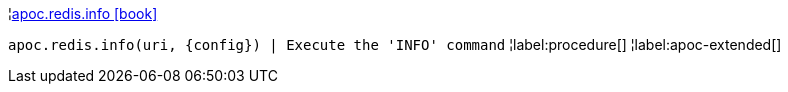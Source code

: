 ¦xref::overview/apoc.redis/apoc.redis.info.adoc[apoc.redis.info icon:book[]] +

`apoc.redis.info(uri, \{config}) | Execute the 'INFO' command`
¦label:procedure[]
¦label:apoc-extended[]
